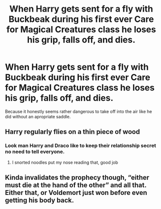 #+TITLE: When Harry gets sent for a fly with Buckbeak during his first ever Care for Magical Creatures class he loses his grip, falls off, and dies.

* When Harry gets sent for a fly with Buckbeak during his first ever Care for Magical Creatures class he loses his grip, falls off, and dies.
:PROPERTIES:
:Author: Raesong
:Score: 15
:DateUnix: 1618501111.0
:DateShort: 2021-Apr-15
:FlairText: Prompt
:END:
Because it honestly seems rather dangerous to take off into the air like he did without an apropriate saddle.


** Harry regularly flies on a thin piece of wood
:PROPERTIES:
:Author: megakaos888
:Score: 28
:DateUnix: 1618505437.0
:DateShort: 2021-Apr-15
:END:

*** Look man Harry and Draco like to keep their relationship secret no need to tell everyone.
:PROPERTIES:
:Author: Empty_Ad_4316
:Score: 29
:DateUnix: 1618516472.0
:DateShort: 2021-Apr-16
:END:

**** I snorted noodles put my nose reading that, good job
:PROPERTIES:
:Author: PotatoBro42069
:Score: 7
:DateUnix: 1618518620.0
:DateShort: 2021-Apr-16
:END:


** Kinda invalidates the prophecy though, “either must die at the hand of the other” and all that. Either that, or Voldemort just won before even getting his body back.
:PROPERTIES:
:Author: Nathen_Drake_392
:Score: 2
:DateUnix: 1618549349.0
:DateShort: 2021-Apr-16
:END:
